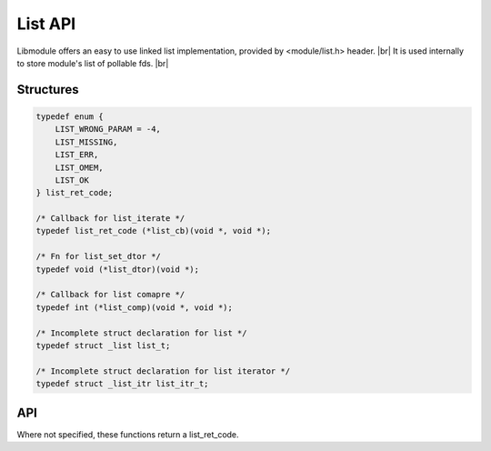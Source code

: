 .. |br| raw:: html

   <br />

List API
========

Libmodule offers an easy to use linked list implementation, provided by <module/list.h> header. |br|
It is used internally to store module's list of pollable fds. |br|

Structures
----------

.. code::

    typedef enum {
        LIST_WRONG_PARAM = -4,
        LIST_MISSING,
        LIST_ERR,
        LIST_OMEM,
        LIST_OK
    } list_ret_code;

    /* Callback for list_iterate */
    typedef list_ret_code (*list_cb)(void *, void *);

    /* Fn for list_set_dtor */
    typedef void (*list_dtor)(void *);

    /* Callback for list comapre */
    typedef int (*list_comp)(void *, void *);

    /* Incomplete struct declaration for list */
    typedef struct _list list_t;

    /* Incomplete struct declaration for list iterator */
    typedef struct _list_itr list_itr_t;

API
---

Where not specified, these functions return a list_ret_code.

.. c:function:: list_new(fn)

  Create a new list_t object.
  
  :param fn: callback called on value destroy. If NULL, values won't be automatically destroyed.
  :type fn: :c:type:`const list_dtor`
    
  :returns: pointer to newly allocated list_t.
  
.. c:function:: list_itr_new(l)

  Create a new list_itr_t object. Note that it can be freed with free().
  
  :param l: pointer to list_t
  :type l: :c:type:`const list_t *`
    
  :returns: pointer to newly allocated list_itr_t.
  
.. c:function:: list_itr_next(itr)

  Get next iterator. If next iterator is past last element, iterator will be automatically freed.
  
  :param itr: pointer to list_itr_t
  :type itr: :c:type:`list_itr_t *`
    
  :returns: pointer to next iterator.
  
.. c:function:: list_itr_get_data(itr)

  Get iterator's data.
  
  :param itr: pointer to list_itr_t
  :type itr: :c:type:`const list_itr_t *`
    
  :returns: pointer to current iterator's data.
  
.. c:function:: list_itr_set_data(itr)

  Set iterator's data.
  
  :param itr: pointer to list_itr_t
  :type itr: :c:type:`list_itr_t *`
  
.. c:function:: list_itr_insert(itr, val)

  Insert new node between previous node and current node.
  
  :param itr: pointer to list_itr_t
  :param val: value to be added
  :type itr: :c:type:`list_itr_t *`
  :type val: :c:type:`void *`

.. c:function:: list_itr_remove(itr)

  Removes current node from list.
  
  :param itr: pointer to list_itr_t
  :type itr: :c:type:`list_itr_t *`

.. c:function:: list_iterate(l, fn, userptr)

  Iterate a list calling cb on each element until LIST_OK is returned (or end of list is reached). Returns LIST_MISSING if list is NULL or empty. |br|
  If fn() returns a value != LIST_OK, iteration will stop and: if value < LIST_OK, value will be returned, else LIST_OK will be returned.

  :param l: pointer to list_t
  :param fn: callback to be called
  :param userptr: userdata to be passed to callback as first parameter
  :type l: :c:type:`list_t *`
  :type fn: :c:type:`const list_cb`
  :type userptr: :c:type:`void *`
  
.. c:function:: list_insert(l, val, comp)

  Insert a value inside list.

  :param l: pointer to list_t
  :param val: value to be put inside list
  :param comp: comparator's callback. Its return value behaves like strcmp. If NULL, append to end of list.
  :type l: :c:type:`list_t *`
  :type val: :c:type:`void *`
  :type comp: :c:type:`const list_comp`

.. c:function:: list_remove(l, val, comp)

  Remove a value from list.

  :param l: pointer to list_t
  :param val: value to be removed from list
  :param comp: comparator's callback. Its return value behaves like strcmp. If NULL, check val pointer equality.
  :type l: :c:type:`list_t *`
  :type val: :c:type:`void *`
  :type comp: :c:type:`const list_comp`
  
.. c:function:: list_find(l, val, comp)

  Remove a value from list.

  :param l: pointer to list_t
  :param val: value to be searched inside list
  :param comp: comparator's callback. Its return value behaves like strcmp. If NULL, check val pointer equality.
  :type l: :c:type:`list_t *`
  :type val: :c:type:`void *`
  :type comp: :c:type:`const list_comp`

  :returns: pointer to found userdata or NULL
  
.. c:function:: list_clear(l)

  Clears a list object by deleting any object inside list.

  :param l: pointer to list_t
  :type l: :c:type:`list_t *`
  
.. c:function:: list_free(l)

  Free a list object (it internally calls list_clear too).

  :param l: pointer to list_t
  :type l: :c:type:`list_t *`
  
.. c:function:: list_length(l)

  Get list length.

  :param l: pointer to list_t
  :type l: :c:type:`list_t *`
  :returns: list length or a list_ret_code if any error happens (list_t is null).

